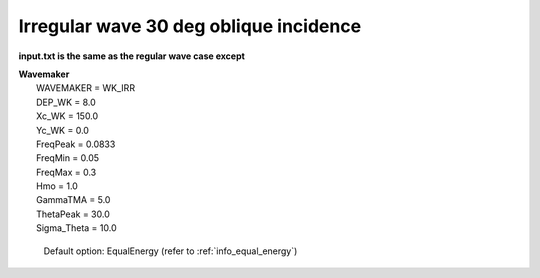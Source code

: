 Irregular wave 30 deg oblique incidence
########################################

.. figure:: images/simple_cases/wave_irr_30deg.jpg
    :width: 500px
    :align: center
    :height: 300px
    :alt: alternate text
    :figclass: align-center

**input.txt is the same as the regular wave case except**

|  **Wavemaker**
|   WAVEMAKER = WK_IRR
|   DEP_WK = 8.0 
|   Xc_WK = 150.0 
|   Yc_WK = 0.0 
|   FreqPeak = 0.0833 
|   FreqMin = 0.05
|   FreqMax = 0.3 
|   Hmo = 1.0 
|   GammaTMA = 5.0 
|   ThetaPeak = 30.0 
|   Sigma_Theta = 10.0 

   Default option: EqualEnergy (refer to :ref:`info_equal_energy`)

